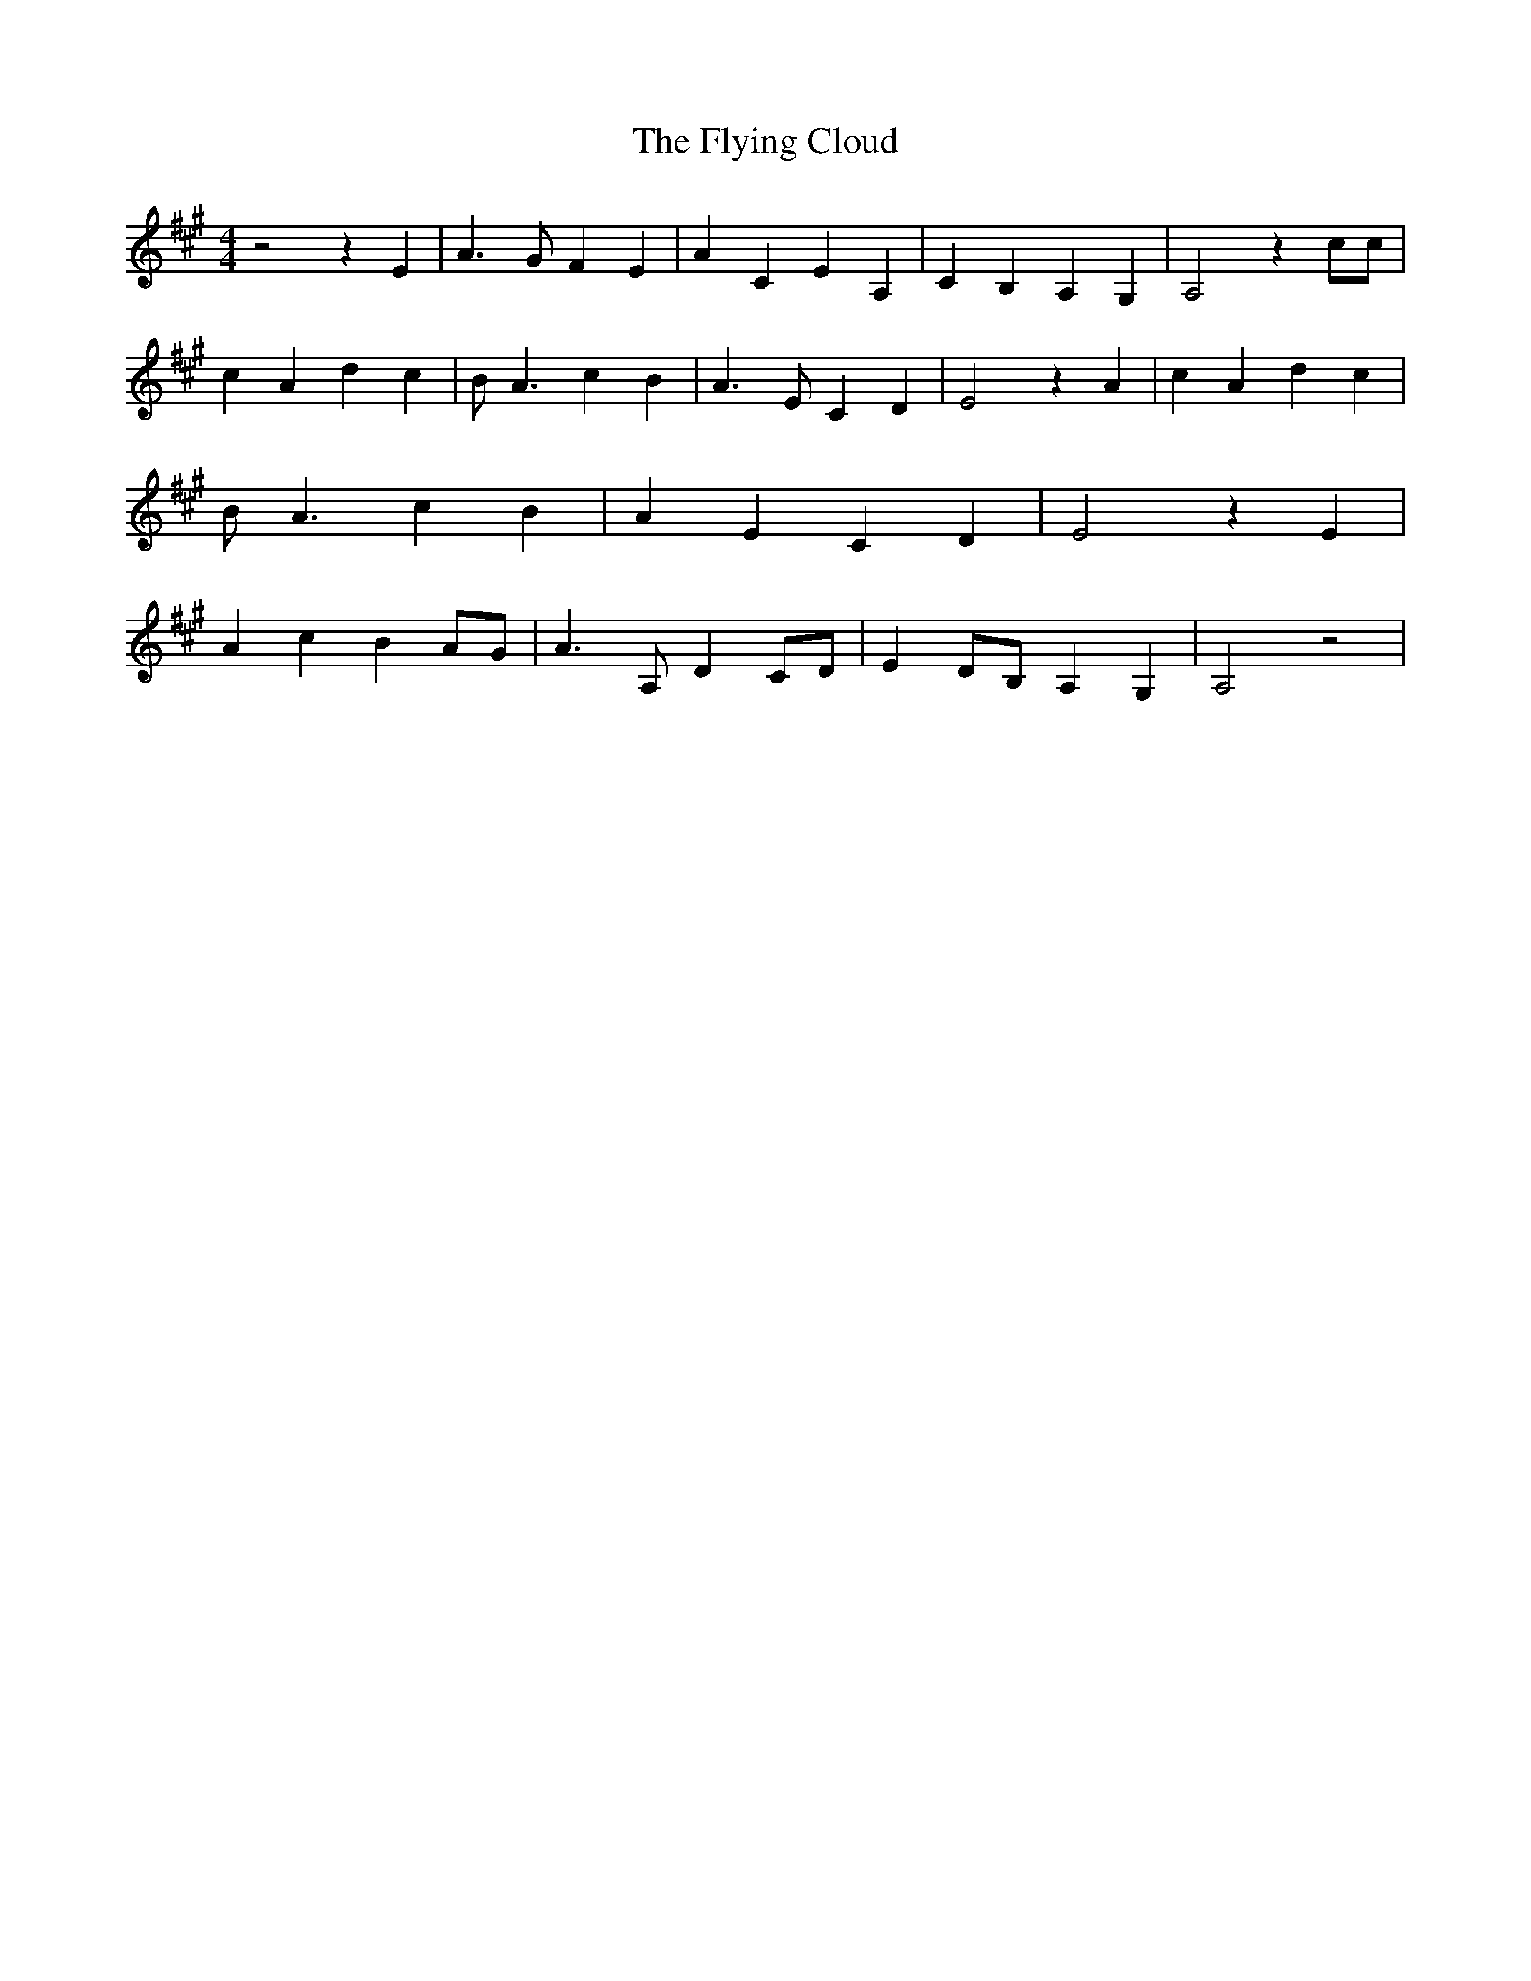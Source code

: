 % Generated more or less automatically by swtoabc by Erich Rickheit KSC
X:1
T:The Flying Cloud
M:4/4
L:1/4
K:A
 z2 z E| A3/2 G/2 F E| A C E A,| C B, A, G,| A,2 z c/2c/2| c A d c|\
 B/2 A3/2 c B| A3/2 E/2 C D| E2 z A| c A d c| B/2 A3/2 c B| A E C D|\
 E2 z E| A c BA/2-G/2| A3/2 A,/2 DC/2-D/2| E D/2B,/2 A, G,| A,2 z2|\


